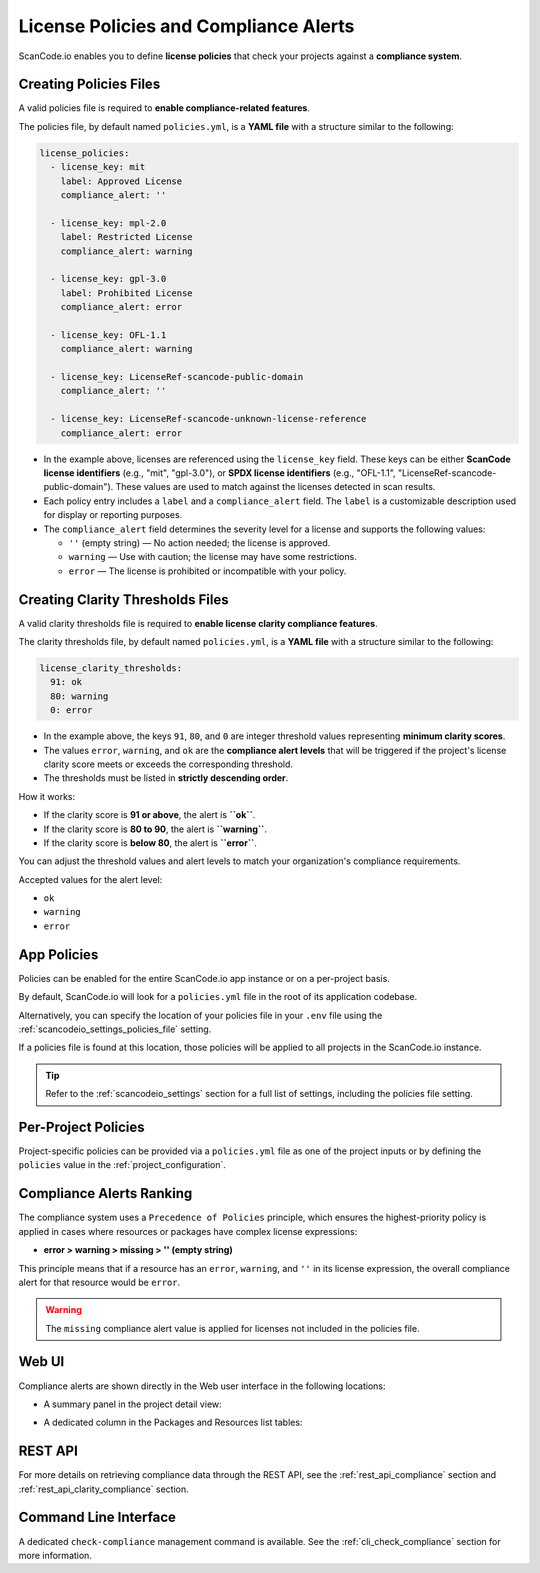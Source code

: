 .. _policies:

License Policies and Compliance Alerts
======================================

ScanCode.io enables you to define **license policies** that check your projects
against a **compliance system**.

Creating Policies Files
-----------------------

A valid policies file is required to **enable compliance-related features**.

The policies file, by default named ``policies.yml``, is a **YAML file** with a
structure similar to the following:

.. code-block:: yaml

    license_policies:
      - license_key: mit
        label: Approved License
        compliance_alert: ''

      - license_key: mpl-2.0
        label: Restricted License
        compliance_alert: warning

      - license_key: gpl-3.0
        label: Prohibited License
        compliance_alert: error

      - license_key: OFL-1.1
        compliance_alert: warning

      - license_key: LicenseRef-scancode-public-domain
        compliance_alert: ''

      - license_key: LicenseRef-scancode-unknown-license-reference
        compliance_alert: error

- In the example above, licenses are referenced using the ``license_key`` field.
  These keys can be either **ScanCode license identifiers** (e.g., "mit", "gpl-3.0"),
  or **SPDX license identifiers** (e.g., "OFL-1.1",
  "LicenseRef-scancode-public-domain").
  These values are used to match against the licenses detected in scan results.

- Each policy entry includes a ``label`` and a ``compliance_alert`` field.
  The ``label`` is a customizable description used for display or reporting purposes.

- The ``compliance_alert`` field determines the severity level for a license and
  supports the following values:

  - ``''`` (empty string) — No action needed; the license is approved.
  - ``warning`` — Use with caution; the license may have some restrictions.
  - ``error`` — The license is prohibited or incompatible with your policy.

Creating Clarity Thresholds Files
---------------------------------

A valid clarity thresholds file is required to **enable license clarity compliance features**.

The clarity thresholds file, by default named ``policies.yml``, is a **YAML file** with a
structure similar to the following:

.. code-block:: yaml

    license_clarity_thresholds:
      91: ok
      80: warning
      0: error

- In the example above, the keys ``91``, ``80``, and ``0`` are integer threshold values
  representing **minimum clarity scores**.
- The values ``error``, ``warning``, and ``ok`` are the **compliance alert levels** that
  will be triggered if the project's license clarity score meets or exceeds the
  corresponding threshold.
- The thresholds must be listed in **strictly descending order**.

How it works:

- If the clarity score is **91 or above**, the alert is **``ok``**.
- If the clarity score is **80 to 90**, the alert is **``warning``**.
- If the clarity score is **below 80**, the alert is **``error``**.

You can adjust the threshold values and alert levels to match your organization's
compliance requirements.

Accepted values for the alert level:

- ``ok``
- ``warning``
- ``error``

App Policies
------------

Policies can be enabled for the entire ScanCode.io app instance or on a per-project
basis.

By default, ScanCode.io will look for a ``policies.yml`` file in the root of its
application codebase.

Alternatively, you can specify the location of your policies file in your ``.env`` file
using the :ref:`scancodeio_settings_policies_file` setting.

If a policies file is found at this location, those policies will be applied to
all projects in the ScanCode.io instance.

.. tip::
    Refer to the :ref:`scancodeio_settings` section for a full list of settings,
    including the policies file setting.

Per-Project Policies
--------------------

Project-specific policies can be provided via a ``policies.yml`` file as one of the
project inputs or by defining the ``policies`` value in the
:ref:`project_configuration`.

Compliance Alerts Ranking
-------------------------

The compliance system uses a ``Precedence of Policies`` principle, which ensures the
highest-priority policy is applied in cases where resources or packages have complex
license expressions:

- **error > warning > missing > '' (empty string)**

This principle means that if a resource has an ``error``, ``warning``, and ``''``
in its license expression, the overall compliance alert for that resource would be
``error``.

.. warning::
    The ``missing`` compliance alert value is applied for licenses not included in the
    policies file.

Web UI
------

Compliance alerts are shown directly in the Web user interface in the following
locations:

* A summary panel in the project detail view:

  .. image:: images/tutorial-policies-compliance-alerts-panel.png

* A dedicated column in the Packages and Resources list tables:

  .. image:: images/tutorial-policies-compliance-alerts-column.png

REST API
--------

For more details on retrieving compliance data through the REST API, see the
:ref:`rest_api_compliance` section and :ref:`rest_api_clarity_compliance` section.

Command Line Interface
----------------------

A dedicated ``check-compliance`` management command is available. See the
:ref:`cli_check_compliance` section for more information.
